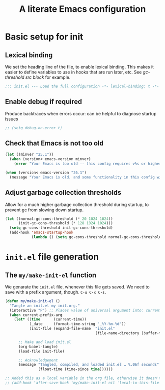 #+STARTUP: indent
#+TITLE: A literate Emacs configuration
#+DESCRIPTION: This file contains my Emacs init.el configuration as a literate program, which is generated by tangling this document.
#+PROPERTY: header-args :tangle init.el :comments link :results none

* Basic setup for init
** Lexical binding
We set the heading line of the file, to enable lexical
binding. This makes it easier to define variables to use in hooks
that are run later, etc. See [[gc-thresholds][gc-threshold src block]] for example.

#+BEGIN_SRC emacs-lisp :comments none
  ;;; init.el --- Load the full configuration -*- lexical-binding: t -*-
#+END_SRC

** Enable debug if required
Produce backtraces when errors occur: can be helpful to diagnose startup issues
#+BEGIN_SRC emacs-lisp
  ;; (setq debug-on-error t)
#+END_SRC

** Check that Emacs is not too old
#+BEGIN_SRC emacs-lisp
  (let ((minver "25.1"))
    (when (version< emacs-version minver)
      (error "Your Emacs is too old -- this config requires v%s or higher" minver)))

  (when (version< emacs-version "26.1")
    (message "Your Emacs is old, and some functionality in this config will be disabled. Please upgrade if possible."))
#+END_SRC

** Adjust garbage collection thresholds
Allow for a much higher garbage collection threshold during startup,
to prevent gc from slowing down startup.

#+name: gc-thresholds
#+BEGIN_SRC emacs-lisp
  (let ((normal-gc-cons-threshold (* 20 1024 1024))
        (init-gc-cons-threshold (* 128 1024 1024)))
    (setq gc-cons-threshold init-gc-cons-threshold)
    (add-hook 'emacs-startup-hook
              (lambda () (setq gc-cons-threshold normal-gc-cons-threshold))))
#+END_SRC

* ~init.el~ file generation
** The =my/make-init-el= function
   :PROPERTIES:
   :CUSTOM_ID: my-make-init-el-function
   :END:

   We genarate the ~init.el~ file, whenever this file gets saved. We need
   to save with a prefix argument, though. ~C-u C-x C-s~.

   #+name: startup-code
   #+BEGIN_SRC emacs-lisp
     (defun my/make-init-el ()
       "Tangle an init.el my init.org."
       (interactive "P") ;; Places value of universal argument into: current-prefix-arg
       (when current-prefix-arg
         (let* ((time      (current-time))
                (_date     (format-time-string "_%Y-%m-%d"))
                (init-file (expand-file-name  "init.el"
                                              (file-name-directory (buffer-file-name)))))

           ;; Make and load init.el
           (org-babel-tangle)
           (load-file init-file)

           ;; Acknowledgement
           (message "Tangled, compiled, and loaded init.el … %.06f seconds"
                    (float-time (time-since time))))))

     ;; Added this as a local variable in the org file, otherwise it doesn't work. :)
     ;; (add-hook 'after-save-hook 'my/make-init-el nil 'local-to-this-file-please)
   #+END_SRC

* COMMENT Local Variables
  # Local Variables:
  # eval: (add-hook 'after-save-hook 'my/make-init-el nil 'local-to-this-file-please)
  # End:
